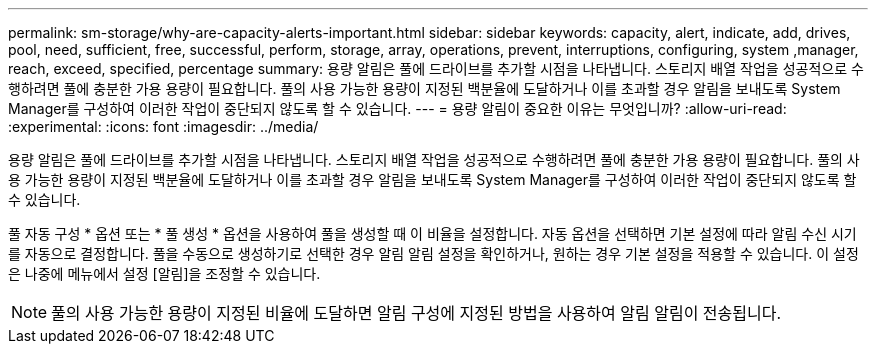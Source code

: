 ---
permalink: sm-storage/why-are-capacity-alerts-important.html 
sidebar: sidebar 
keywords: capacity, alert, indicate, add, drives, pool, need, sufficient, free, successful, perform, storage, array, operations, prevent, interruptions, configuring, system ,manager, reach, exceed, specified, percentage 
summary: 용량 알림은 풀에 드라이브를 추가할 시점을 나타냅니다. 스토리지 배열 작업을 성공적으로 수행하려면 풀에 충분한 가용 용량이 필요합니다. 풀의 사용 가능한 용량이 지정된 백분율에 도달하거나 이를 초과할 경우 알림을 보내도록 System Manager를 구성하여 이러한 작업이 중단되지 않도록 할 수 있습니다. 
---
= 용량 알림이 중요한 이유는 무엇입니까?
:allow-uri-read: 
:experimental: 
:icons: font
:imagesdir: ../media/


[role="lead"]
용량 알림은 풀에 드라이브를 추가할 시점을 나타냅니다. 스토리지 배열 작업을 성공적으로 수행하려면 풀에 충분한 가용 용량이 필요합니다. 풀의 사용 가능한 용량이 지정된 백분율에 도달하거나 이를 초과할 경우 알림을 보내도록 System Manager를 구성하여 이러한 작업이 중단되지 않도록 할 수 있습니다.

풀 자동 구성 * 옵션 또는 * 풀 생성 * 옵션을 사용하여 풀을 생성할 때 이 비율을 설정합니다. 자동 옵션을 선택하면 기본 설정에 따라 알림 수신 시기를 자동으로 결정합니다. 풀을 수동으로 생성하기로 선택한 경우 알림 알림 설정을 확인하거나, 원하는 경우 기본 설정을 적용할 수 있습니다. 이 설정은 나중에 메뉴에서 설정 [알림]을 조정할 수 있습니다.

[NOTE]
====
풀의 사용 가능한 용량이 지정된 비율에 도달하면 알림 구성에 지정된 방법을 사용하여 알림 알림이 전송됩니다.

====